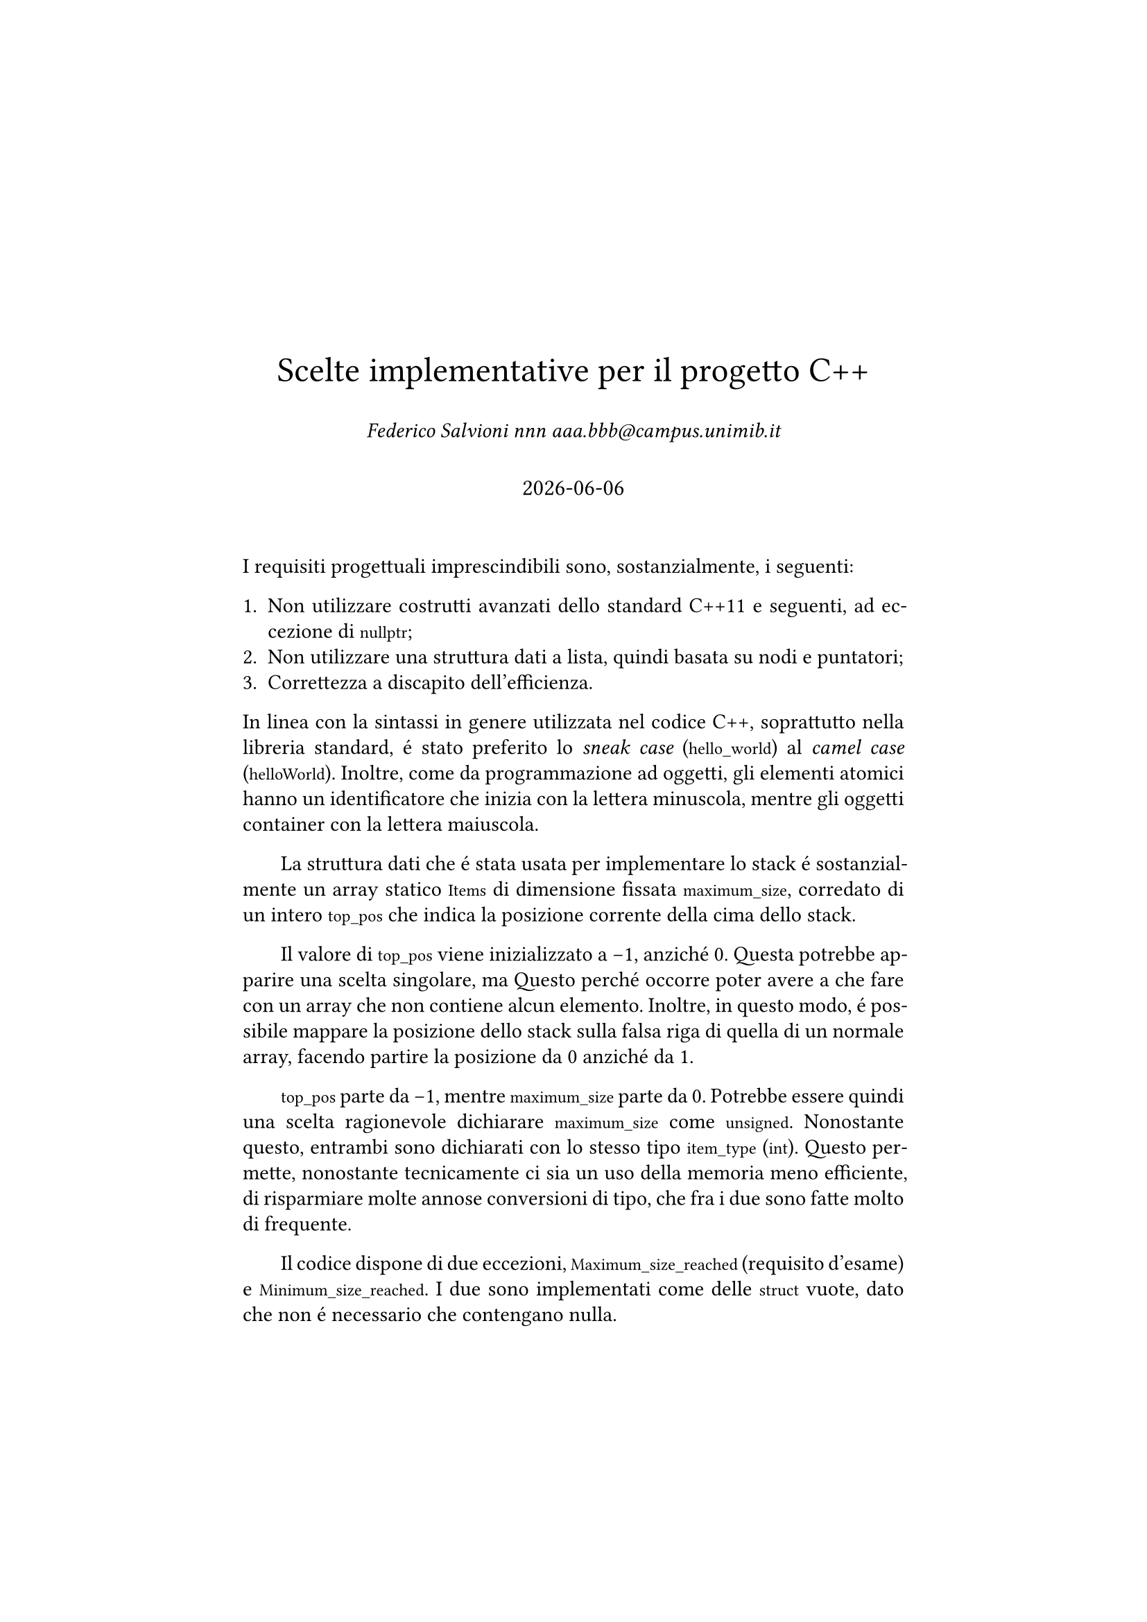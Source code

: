// Simula l'aspetto di un documento LaTeX
#set page(margin: 1.75in)
#set par(leading: 0.55em, first-line-indent: 1.8em, justify: true)
#set text(font: "CMU Serif")
#show raw: set text(font: "CMU Typewriter Text")
#show heading: set block(above: 1.4em, below: 1em)

#align(
  center,
  [
    #v(60pt)
    #block(text(weight: 400, 18pt, "Scelte implementative per il progetto C++"))
    #v(2em, weak: true)
    _Federico Salvioni nnn aaa\.bbb\@campus\.unimib\.it_
    #v(2em, weak: true)
    #block(text(weight: 400, 1.1em, datetime.today().display()))
    #v(20pt) 
  ]
)

I requisiti progettuali imprescindibili sono, sostanzialmente, i
seguenti:

+ Non utilizzare costrutti avanzati dello standard C++11 e
  seguenti, ad eccezione di `nullptr`;
+ Non utilizzare una struttura dati a lista, quindi basata
  su nodi e puntatori;
+ Correttezza a discapito dell'efficienza.

In linea con la sintassi in genere utilizzata nel codice C++,
soprattutto nella libreria standard, é stato preferito lo
_sneak case_ (`hello_world`) al _camel case_ (`helloWorld`).
Inoltre, come da programmazione ad oggetti, gli elementi atomici
hanno un identificatore che inizia con la lettera minuscola,
mentre gli oggetti container con la lettera maiuscola.

La struttura dati che é stata usata per implementare lo stack é
sostanzialmente un array statico `Items` di dimensione fissata
`maximum_size`, corredato di un intero `top_pos` che indica la
posizione corrente della cima dello stack.

Il valore di `top_pos` viene inizializzato a -1, anziché 0.
Questa potrebbe apparire una scelta singolare, ma 
Questo perché occorre poter avere a che fare con un array che
non contiene alcun elemento. Inoltre, in questo modo, é possibile
mappare la posizione dello stack sulla falsa riga di quella di
un normale array, facendo partire la posizione da 0 anziché da 1.

`top_pos` parte da -1, mentre `maximum_size` parte da 0. Potrebbe
essere quindi una scelta ragionevole dichiarare `maximum_size`
come `unsigned`. Nonostante questo, entrambi sono dichiarati con
lo stesso tipo `item_type` (`int`). Questo permette, nonostante
tecnicamente ci sia un uso della memoria meno efficiente, di
risparmiare molte annose conversioni di tipo, che fra i due sono
fatte molto di frequente.

Il codice dispone di due eccezioni, `Maximum_size_reached` (requisito
d'esame) e `Minimum_size_reached`. I due sono implementati come delle
`struct` vuote, dato che non é necessario che contengano nulla.

= Costruttori

Oltre ai due costruttori principali (default constructor e copy
constructor) ed al costruttore che ha due iteratori per input
(requisito d'esame), ne é stato aggiunto un quarto che inizializza
uno stack vuoto di una certa dimensione. Tale costruttore é dichiarato
`explicit` per fare in modo che il compilatore non lo intenda come
un cast implicito. Le celle vuote sono inizializzate con il valore
di valore di default del tipo templato, quale che sia.

= Metodi

Tutti i metodi della classe `Stack` sono pubblici, dato che non vi sono
particolari problemi se usati su una istanza di `Stack` al di fuori della
classe stessa.

Dovendo implementare una struttura dati stack, é stato necessario
dotarla delle seguenti operazioni:

- `push`, che aggiunge un elemento in cima allo stack;
- `pop`, che rimuove l'elemento sulla cima dello stack e lo ritorna;
- `peek`, che ritorna l'elemento in cima allo stack senza rimuoverlo;
- `stack_empty`, che ritorna se lo stack sia vuoto oppure no.

Oltre a queste, che sono metodi che ogni implementazione di uno stack
deve predisporre, sono stati introdotti i seguenti metodi di supporto:

- `size`, che restituisce la dimensione massima dello stack;
- `head`, che restituisce la posizione della cima dello stack;
- `wipe`, che cancella il contenuto dello stack e lo ridimensiona a 0.

Si é cercato di evitare di introdurre ogni possibile metodo, preferendo
invece dotare la classe del minimo numero possibile di metodi che fossero
effettivamente utili. Ad esempio, per conoscere il numero di elementi
al momento presenti nello stack `S`, anziché introdurre un metodo
`S.current_capacity()` é sufficiente calcolare `S.head() + 1`.

Infine, i seguenti metodi sono stati introdotti perché requisiti d'esame:

- `load`, che carica lo stack a partire da una coppia di iteratori
  ad una sequenza;
- `clear`, che svuota lo stack del suo contenuto ma lascia intatta
  la sua dimensione;
- `filter_out`, che rimuove dallo stack tutti gli elementi che non
  rispettano un predicato.

Tutti i metodi hanno un assert che confronta `top_pos` con `maximum_size`
per assicurarsi che il primo sia minore del secondo, dato che non potrá
mai verificarsi una situazione dove questo non accade. Nei costruttori
questo assert é assente perché irrilevante, dato che i valori vengono
automaticamente inizializzati.

= Funzioni globali

La classe `Stack` é stata dotata di una funzione globale `transform` 
(requisito d'esame) che applica una certa operazione ad ogni elemento
di uno stack. Inoltre, é stato ridefinito l'operatore `<<` per poter
stampare a schermo il contenuto dello stack senza dover accedere ai
suoi dati interni.

La stampa mediante `<<` restituisce i valori all'interno di una coppia
di parentesi quadre; se quel valore é oltre `top_pos`, le parentesi
quadre non racchiudono nulla. Lo stack é restituito in orizzontale
anziché in verticale per una semplice questione di leggibilitá.

Essendo funzioni globali e non metodi di classe, sia `operator<<`
che `transform` accedono al contenuto dello stack mediante iteratori.
Questo permette sia di evitare un _coupling_ non necessario fra la
classe `Stack` e tali funzioni, sia di avere maggiore flessibilitá,
di modo che se la struttura interna della classe dovesse cambiare le
funzioni non debbano venire aggiornate di conseguenza.

